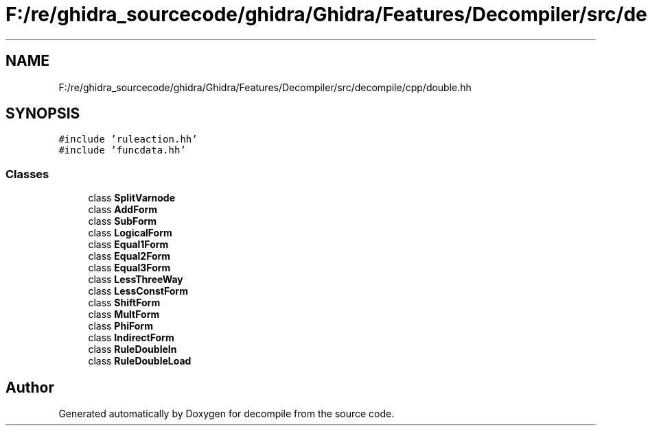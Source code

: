 .TH "F:/re/ghidra_sourcecode/ghidra/Ghidra/Features/Decompiler/src/decompile/cpp/double.hh" 3 "Sun Apr 14 2019" "decompile" \" -*- nroff -*-
.ad l
.nh
.SH NAME
F:/re/ghidra_sourcecode/ghidra/Ghidra/Features/Decompiler/src/decompile/cpp/double.hh
.SH SYNOPSIS
.br
.PP
\fC#include 'ruleaction\&.hh'\fP
.br
\fC#include 'funcdata\&.hh'\fP
.br

.SS "Classes"

.in +1c
.ti -1c
.RI "class \fBSplitVarnode\fP"
.br
.ti -1c
.RI "class \fBAddForm\fP"
.br
.ti -1c
.RI "class \fBSubForm\fP"
.br
.ti -1c
.RI "class \fBLogicalForm\fP"
.br
.ti -1c
.RI "class \fBEqual1Form\fP"
.br
.ti -1c
.RI "class \fBEqual2Form\fP"
.br
.ti -1c
.RI "class \fBEqual3Form\fP"
.br
.ti -1c
.RI "class \fBLessThreeWay\fP"
.br
.ti -1c
.RI "class \fBLessConstForm\fP"
.br
.ti -1c
.RI "class \fBShiftForm\fP"
.br
.ti -1c
.RI "class \fBMultForm\fP"
.br
.ti -1c
.RI "class \fBPhiForm\fP"
.br
.ti -1c
.RI "class \fBIndirectForm\fP"
.br
.ti -1c
.RI "class \fBRuleDoubleIn\fP"
.br
.ti -1c
.RI "class \fBRuleDoubleLoad\fP"
.br
.in -1c
.SH "Author"
.PP 
Generated automatically by Doxygen for decompile from the source code\&.
